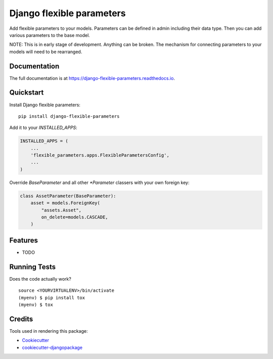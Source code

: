 =============================
Django flexible parameters
=============================

.. image:: https://badge.fury.io/py/django-flexible-parameters.svg
    :target: https://badge.fury.io/py/django-flexible-parameters

.. image:: https://travis-ci.org/PetrDlouhy/django-flexible-parameters.svg?branch=master
    :target: https://travis-ci.org/PetrDlouhy/django-flexible-parameters

.. image:: https://codecov.io/gh/PetrDlouhy/django-flexible-parameters/branch/master/graph/badge.svg
    :target: https://codecov.io/gh/PetrDlouhy/django-flexible-parameters

Add flexible parameters to your models. Parameters can be defined in admin including their data type. Then you can add various parameters to the base model.

NOTE: This is in early stage of development. Anything can be broken. The mechanism for connecting parameters to your models will need to be rearranged.

Documentation
-------------

The full documentation is at https://django-flexible-parameters.readthedocs.io.

Quickstart
----------

Install Django flexible parameters::

    pip install django-flexible-parameters

Add it to your `INSTALLED_APPS`:

.. code-block:: python

    INSTALLED_APPS = (
        ...
        'flexible_parameters.apps.FlexibleParametersConfig',
        ...
    )

Override `BaseParameter` and all other `*Parameter` classers with your own foreign key:

.. code-block:: python

   class AssetParameter(BaseParameter):
       asset = models.ForeignKey(
           "assets.Asset",
           on_delete=models.CASCADE,
       )
   

Features
--------

* TODO

Running Tests
-------------

Does the code actually work?

::

    source <YOURVIRTUALENV>/bin/activate
    (myenv) $ pip install tox
    (myenv) $ tox

Credits
-------

Tools used in rendering this package:

*  Cookiecutter_
*  `cookiecutter-djangopackage`_

.. _Cookiecutter: https://github.com/audreyr/cookiecutter
.. _`cookiecutter-djangopackage`: https://github.com/pydanny/cookiecutter-djangopackage
